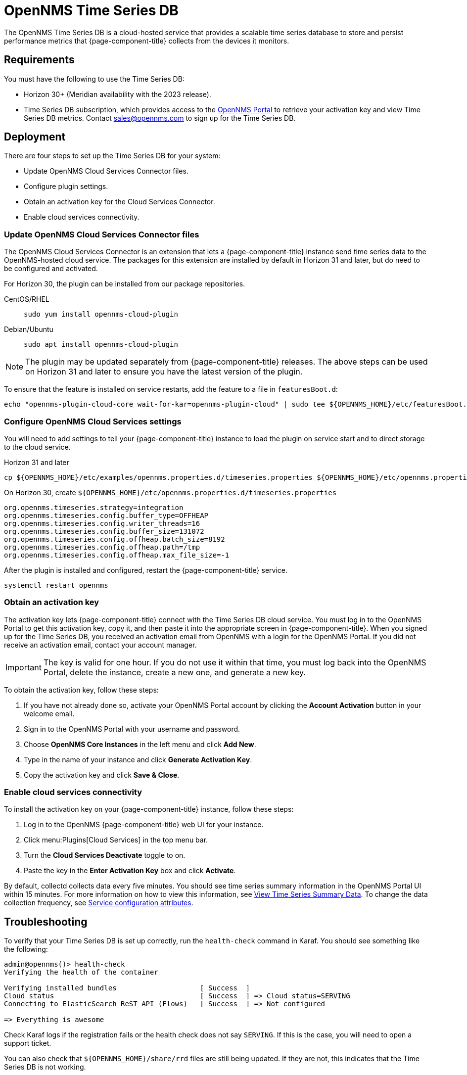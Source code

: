 
= OpenNMS Time Series DB

The OpenNMS Time Series DB is a cloud-hosted service that provides a scalable time series database to store and persist performance metrics that {page-component-title} collects from the devices it monitors.

== Requirements

You must have the following to use the Time Series DB:

* Horizon 30+ (Meridian availability with the 2023 release).
* Time Series DB subscription, which provides access to the https://portal.opennms.com[OpenNMS Portal] to retrieve your activation key and view Time Series DB metrics.
Contact sales@opennms.com to sign up for the Time Series DB.

== Deployment

There are four steps to set up the Time Series DB for your system:

* Update OpenNMS Cloud Services Connector files.
* Configure plugin settings.
* Obtain an activation key for the Cloud Services Connector.
* Enable cloud services connectivity.

=== Update OpenNMS Cloud Services Connector files

The OpenNMS Cloud Services Connector is an extension that lets a {page-component-title} instance send time series data to the OpenNMS-hosted cloud service.
The packages for this extension are installed by default in Horizon 31 and later, but do need to be configured and activated.

For Horizon 30, the plugin can be installed from our package repositories.

[{tabs}]
====
CentOS/RHEL::
+
--
[source, console]
----
sudo yum install opennms-cloud-plugin
----
--

Debian/Ubuntu::
+
--
[source, console]
----
sudo apt install opennms-cloud-plugin
----
--
====

NOTE: The plugin may be updated separately from {page-component-title} releases.
The above steps can be used on Horizon 31 and later to ensure you have the latest version of the plugin.

To ensure that the feature is installed on service restarts, add the feature to a file in `featuresBoot.d`:

[source, console]
----
echo "opennms-plugin-cloud-core wait-for-kar=opennms-plugin-cloud" | sudo tee ${OPENNMS_HOME}/etc/featuresBoot.d/plugin-cloud.boot
----

=== Configure OpenNMS Cloud Services settings

You will need to add settings to tell your {page-component-title} instance to load the plugin on service start and to direct storage to the cloud service.

.Horizon 31 and later
[source, console]
----
cp ${OPENNMS_HOME}/etc/examples/opennms.properties.d/timeseries.properties ${OPENNMS_HOME}/etc/opennms.properties.d/timeseries.properties
----

.On Horizon 30, create `$\{OPENNMS_HOME}/etc/opennms.properties.d/timeseries.properties`
[source, properties]
----
org.opennms.timeseries.strategy=integration
org.opennms.timeseries.config.buffer_type=OFFHEAP
org.opennms.timeseries.config.writer_threads=16
org.opennms.timeseries.config.buffer_size=131072
org.opennms.timeseries.config.offheap.batch_size=8192
org.opennms.timeseries.config.offheap.path=/tmp
org.opennms.timeseries.config.offheap.max_file_size=-1
----

After the plugin is installed and configured, restart the {page-component-title} service.

[source, console]
----
systemctl restart opennms
----

=== Obtain an activation key

The activation key lets {page-component-title} connect with the Time Series DB cloud service.
You must log in to the OpenNMS Portal to get this activation key, copy it, and then paste it into the appropriate screen in {page-component-title}.
When you signed up for the Time Series DB, you received an activation email from OpenNMS with a login for the OpenNMS Portal.
If you did not receive an activation email, contact your account manager.

IMPORTANT: The key is valid for one hour.
If you do not use it within that time, you must log back into the OpenNMS Portal, delete the instance, create a new one, and generate a new key.

To obtain the activation key, follow these steps:

. If you have not already done so, activate your OpenNMS Portal account by clicking the *Account Activation* button in your welcome email.
. Sign in to the OpenNMS Portal with your username and password.
. Choose *OpenNMS Core Instances* in the left menu and click *Add New*.
. Type in the name of your instance and click *Generate Activation Key*.
. Copy the activation key and click *Save & Close*.

=== Enable cloud services connectivity

To install the activation key on your {page-component-title} instance, follow these steps:

. Log in to the OpenNMS {page-component-title} web UI for your instance.
. Click menu:Plugins[Cloud Services] in the top menu bar.
. Turn the *Cloud Services Deactivate* toggle to on.
. Paste the key in the *Enter Activation Key* box and click *Activate*.

By default, collectd collects data every five minutes.
You should see time series summary information in the OpenNMS Portal UI within 15 minutes.
For more information on how to view this information, see <<view-time-series-data,View Time Series Summary Data>>.
To change the data collection frequency, see xref:operation:deep-dive/performance-data-collection/collectd/collection-packages.adoc#ga-collectd-packages-services[Service configuration attributes].

== Troubleshooting

To verify that your Time Series DB is set up correctly, run the `health-check` command in Karaf.
You should see something like the following:

[source, karaf]
----
admin@opennms()> health-check
Verifying the health of the container

Verifying installed bundles                    [ Success  ]
Cloud status                                   [ Success  ] => Cloud status=SERVING
Connecting to ElasticSearch ReST API (Flows)   [ Success  ] => Not configured

=> Everything is awesome
----

Check Karaf logs if the registration fails or the health check does not say `SERVING`.
If this is the case, you will need to open a support ticket.

You can also check that `$\{OPENNMS_HOME}/share/rrd` files are still being updated.
If they are not, this indicates that the Time Series DB is not working.

[[view-time-series-data]]
== View time series summary data

You can view time series summary data including health status, capacity, and metrics per second in the OpenNMS Portal.
By default, the screen displays data for all OpenNMS instances you have configured to use the Time Series DB.
You can filter to see data for a specific instance.

. Sign in to the https://portal.opennms.com[OpenNMS Portal] with your username and password.
. In the left menu, click *Time Series*.
. View the information.
. To see summary data for a specific instance, type an instance name in the *Search Instances* field.
+
The screen updates to display only that instance and its associated summary data.
